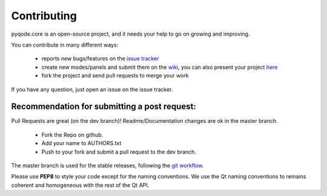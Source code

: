 Contributing
==================

pyqode.core is an open-source project, and it needs your help to go on growing
and improving.

You can contribute in many different ways:

    - reports new bugs/features on the `issue tracker`_
    - create new modes/panels and submit them on the `wiki`_, you can also
      present your project `here`_
    - fork the project and send pull requests to merge your work

If you have any question, just open an issue on the issue tracker.

.. _`issue tracker`: https://github.com/ColinDuquesnoy/pyqode.python/issues?state=open
.. _`wiki`: https://github.com/ColinDuquesnoy/pyqode.core/wiki/Extensions
.. _`here`: https://github.com/ColinDuquesnoy/pyqode.core/wiki/Projects

Recommendation for submitting a post request:
-------------------------------------------------
Pull Requests are great (on the dev branch)! Readme/Documentation changes are
ok in the master branch.

    - Fork the Repo on github.
    - Add your name to AUTHORS.txt
    - Push to your fork and submit a pull request to the dev branch.

The master branch is used for the stable releases, following the
`git workflow`_.

Please use **PEP8** to style your code except for the naming conventions. We
use the Qt naming conventions to remains coherent and homogeneous with the rest
of the Qt API.

.. _`git workflow`: http://nvie.com/posts/a-successful-git-branching-model/
